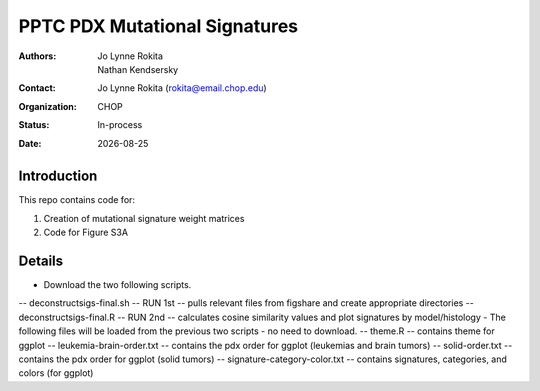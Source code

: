 .. |date| date::

*******************************
PPTC PDX Mutational Signatures
*******************************

:authors: Jo Lynne Rokita, Nathan Kendsersky
:contact: Jo Lynne Rokita (rokita@email.chop.edu)
:organization: CHOP
:status: In-process
:date: |date|

.. meta::
   :keywords: pdx, mouse, WES, COSMIC, mutational signatures, 2019
   :description: pdx WES somatic mutational signature analysis

Introduction
============

This repo contains code for:

1. Creation of mutational signature weight matrices
2. Code for Figure S3A

Details
=======
- Download the two following scripts.
-- deconstructsigs-final.sh -- RUN 1st -- pulls relevant files from figshare and create appropriate directories
-- deconstructsigs-final.R -- RUN 2nd -- calculates cosine similarity values and plot signatures by model/histology
- The following files will be loaded from the previous two scripts - no need to download.
-- theme.R -- contains theme for ggplot
-- leukemia-brain-order.txt -- contains the pdx order for ggplot (leukemias and brain tumors)
-- solid-order.txt -- contains the pdx order for ggplot (solid tumors)
-- signature-category-color.txt -- contains signatures, categories, and colors (for ggplot)
